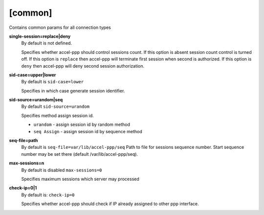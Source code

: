 [common]
========

Contains common params for all connection types


**single-session=replace|deny**
  By default is not defined.

  Specifies whether accel-ppp should control sessions count. If this option is absent session count control is turned off. If this option is ``replace`` then accel-ppp will terminate first session when second is authorized. If this option is ``deny`` then accel-ppp will deny second session authorization.
  
**sid-case=upper|lower**
  By default is ``sid-case=lower``

  Specifies in which case generate session identifier.

**sid-source=urandom|seq**
  By default ``sid-source=urandom``
  
  Specifies method assign session id.
  
  * ``urandom`` - assign session id by random method
  * ``seq Assign`` - assign session id by sequence method

**seq-file=path**
  By default is ``seq-file=var/lib/accel-ppp/seq``
  Path to file for sessions sequence number. Start sequence number may be set there (default /var/lib/accel-ppp/seq).

**max-sessions=n**
  By default is disabled ``max-sessions=0``
  
  Specifies maximum sessions which server may processed 
 
**check-ip=0|1**
  By default is: ``check-ip=0``

  Specifies whether accel-ppp should check if IP already assigned to other ppp interface.
  
